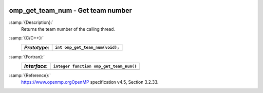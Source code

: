   .. _omp_get_team_num:

omp_get_team_num - Get team number
**********************************

:samp:`{Description}:`
  Returns the team number of the calling thread.

:samp:`{C/C++}:`
  ============  ===============================
  *Prototype*:  ``int omp_get_team_num(void);``
  ============  ===============================
  ============  ===============================

:samp:`{Fortran}:`
  ============  =======================================
  *Interface*:  ``integer function omp_get_team_num()``
  ============  =======================================
  ============  =======================================

:samp:`{Reference}:`
  https://www.openmp.orgOpenMP specification v4.5, Section 3.2.33.

